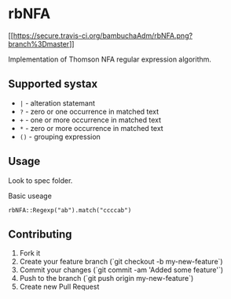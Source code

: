
* rbNFA
[[[[https://secure.travis-ci.org/bambuchaAdm/rbNFA.png?branch%3Dmaster]]]]

Implementation of Thomson NFA regular expression algorithm.

** Supported systax

+ =|= - alteration statemant 
+ =?= - zero or one occurrence in matched text
+ =+= - one or more occurrence in matched text
+ =*= - zero or more occurrence in matched text
+ =()= - grouping expression

** Usage

Look to spec folder.

Basic useage 

=rbNFA::Regexp("ab").match("ccccab")=

** Contributing

1. Fork it
2. Create your feature branch (`git checkout -b my-new-feature`)
3. Commit your changes (`git commit -am 'Added some feature'`)
4. Push to the branch (`git push origin my-new-feature`)
5. Create new Pull Request
